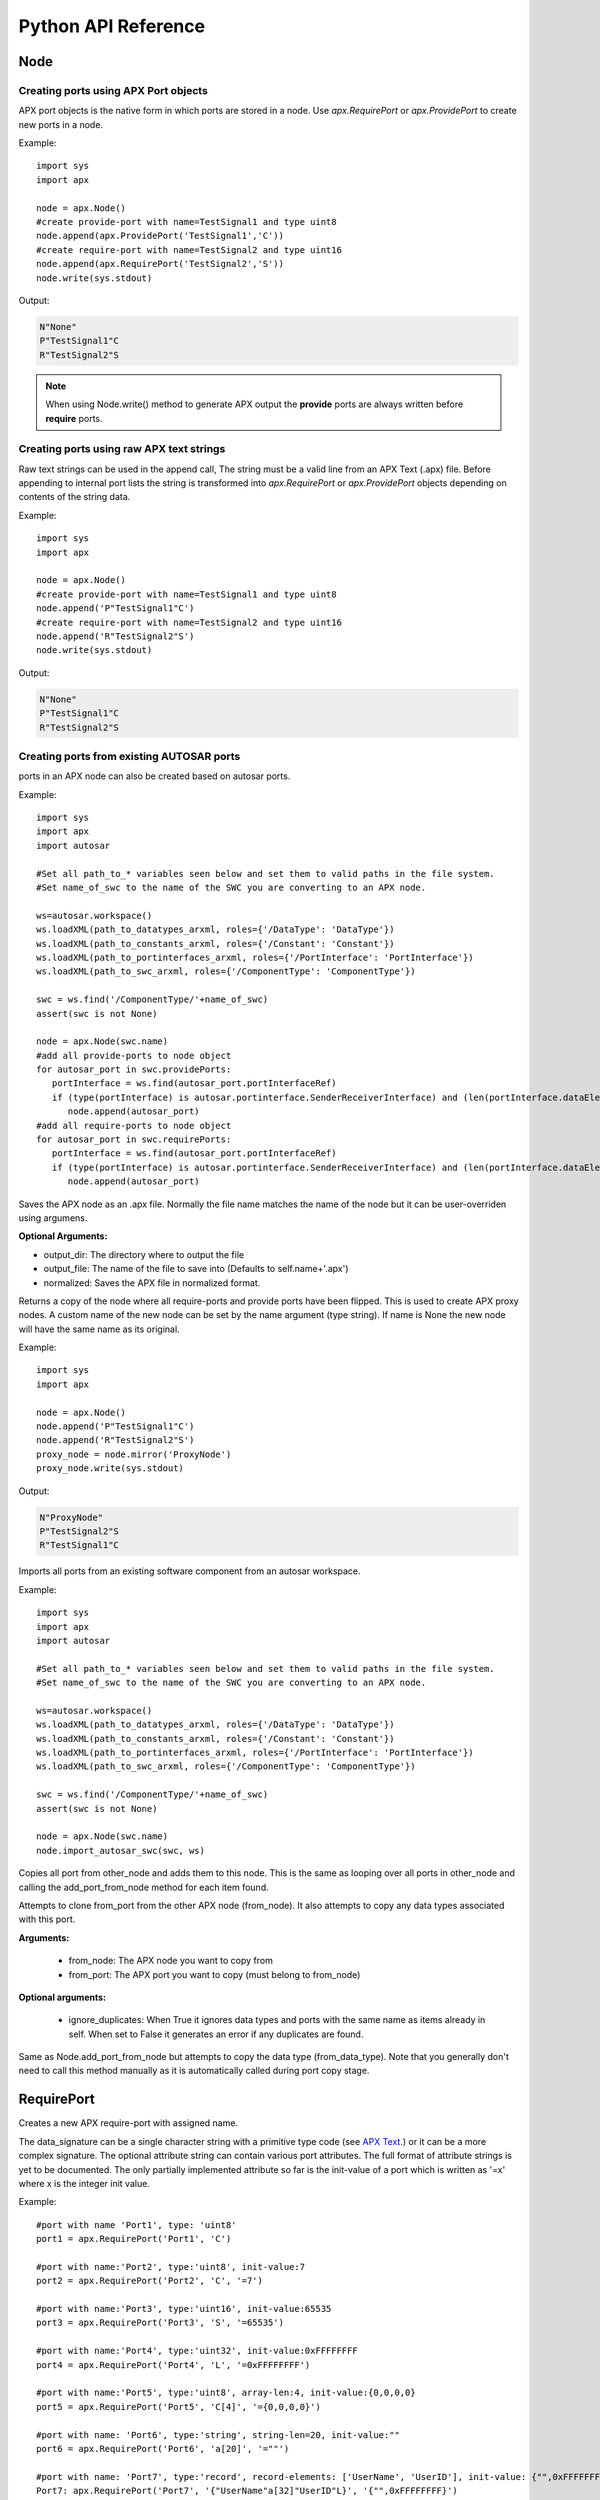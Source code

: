 Python API Reference
====================

Node
----
.. py:class :: Node(name=None)

   Represents an APX node in Python. Setting a name during construction is optional but a valid name must be set before the node is taken in use (as client or for code/text generation purposes).
    
.. py:attribute:: Node.name : string

   The name of the node.

.. _Node_append:

.. py:method:: Node.append(port)

   This is an overloded method that is used for creating new ports in the node object. It returns the port ID (type int) of the newly created port.
   
   There are three different ways of creating ports in a node object
   
Creating ports using APX Port objects
~~~~~~~~~~~~~~~~~~~~~~~~~~~~~~~~~~~~~~
   
APX port objects is the native form in which ports are stored in a node. Use *apx.RequirePort* or *apx.ProvidePort* to create new ports in a node.

Example::

   import sys
   import apx
   
   node = apx.Node()
   #create provide-port with name=TestSignal1 and type uint8
   node.append(apx.ProvidePort('TestSignal1','C'))
   #create require-port with name=TestSignal2 and type uint16
   node.append(apx.RequirePort('TestSignal2','S'))
   node.write(sys.stdout)

Output:

.. code-block:: console

   N"None"
   P"TestSignal1"C
   R"TestSignal2"S

.. note::

   When using Node.write() method to generate APX output the **provide** ports are always written before **require** ports.

Creating ports using raw APX text strings
~~~~~~~~~~~~~~~~~~~~~~~~~~~~~~~~~~~~~~~~~~
   
Raw text strings can be used in the append call, The string must be a valid line from an APX Text (.apx) file.
Before appending to internal port lists the string is transformed into *apx.RequirePort* or *apx.ProvidePort* objects depending on
contents of the string data.

Example::

   import sys
   import apx

   node = apx.Node()
   #create provide-port with name=TestSignal1 and type uint8
   node.append('P"TestSignal1"C')
   #create require-port with name=TestSignal2 and type uint16
   node.append('R"TestSignal2"S')
   node.write(sys.stdout)

Output:

.. code-block:: console

   N"None"
   P"TestSignal1"C
   R"TestSignal2"S

.. _`ref_create_from_autosar`:

Creating ports from existing AUTOSAR ports
~~~~~~~~~~~~~~~~~~~~~~~~~~~~~~~~~~~~~~~~~~~~
   
ports in an APX node can also be created based on autosar ports.

Example::
  
   import sys
   import apx
   import autosar
   
   #Set all path_to_* variables seen below and set them to valid paths in the file system.
   #Set name_of_swc to the name of the SWC you are converting to an APX node.
  
   ws=autosar.workspace()
   ws.loadXML(path_to_datatypes_arxml, roles={'/DataType': 'DataType'})
   ws.loadXML(path_to_constants_arxml, roles={'/Constant': 'Constant'})
   ws.loadXML(path_to_portinterfaces_arxml, roles={'/PortInterface': 'PortInterface'})
   ws.loadXML(path_to_swc_arxml, roles={'/ComponentType': 'ComponentType'})

   swc = ws.find('/ComponentType/'+name_of_swc)
   assert(swc is not None)

   node = apx.Node(swc.name)
   #add all provide-ports to node object
   for autosar_port in swc.providePorts:
      portInterface = ws.find(autosar_port.portInterfaceRef)
      if (type(portInterface) is autosar.portinterface.SenderReceiverInterface) and (len(portInterface.dataElements)>0):
         node.append(autosar_port)
   #add all require-ports to node object
   for autosar_port in swc.requirePorts:
      portInterface = ws.find(autosar_port.portInterfaceRef)
      if (type(portInterface) is autosar.portinterface.SenderReceiverInterface) and (len(portInterface.dataElements)>0):
         node.append(autosar_port)
   
   
.. py:method :: Node.save_apx(self, output_dir='.', output_file = None, normalized=False):

Saves the APX node as an .apx file. Normally the file name matches the name of the node but it can be user-overriden using argumens.

**Optional Arguments:**

* output_dir: The directory where to output the file
* output_file: The name of the file to save into (Defaults to self.name+'.apx')
* normalized: Saves the APX file in normalized format.

.. py:method :: Node.mirror(name=None):

Returns a copy of the node where all require-ports and provide ports have been flipped. This is used to create APX proxy nodes.
A custom name of the new node can be set by the name argument (type string). If name is None the new node will have the same name as its original.

Example::

   import sys
   import apx

   node = apx.Node()   
   node.append('P"TestSignal1"C')   
   node.append('R"TestSignal2"S')
   proxy_node = node.mirror('ProxyNode')
   proxy_node.write(sys.stdout)

Output:

.. code-block:: console
   
   N"ProxyNode"
   P"TestSignal2"S
   R"TestSignal1"C

.. py:method :: Node.import_autosar_swc(swc, ws):

Imports all ports from an existing software component from an autosar workspace.

Example::
  
   import sys
   import apx
   import autosar
   
   #Set all path_to_* variables seen below and set them to valid paths in the file system.
   #Set name_of_swc to the name of the SWC you are converting to an APX node.
  
   ws=autosar.workspace()
   ws.loadXML(path_to_datatypes_arxml, roles={'/DataType': 'DataType'})
   ws.loadXML(path_to_constants_arxml, roles={'/Constant': 'Constant'})
   ws.loadXML(path_to_portinterfaces_arxml, roles={'/PortInterface': 'PortInterface'})
   ws.loadXML(path_to_swc_arxml, roles={'/ComponentType': 'ComponentType'})

   swc = ws.find('/ComponentType/'+name_of_swc)
   assert(swc is not None)

   node = apx.Node(swc.name)
   node.import_autosar_swc(swc, ws)

.. py:method :: Node.extend(self, other_node)

Copies all port from other_node and adds them to this node.
This is the same as looping over all ports in other_node and calling the add_port_from_node method for each item found.

.. py:method :: Node.add_port_from_node(self, from_node, from_port, ignore_duplicates=False):

Attempts to clone from_port from the other APX node (from_node). It also attempts to copy any data types associated with this port.

**Arguments:**

   * from_node: The APX node you want to copy from
   * from_port: The APX port you want to copy (must belong to from_node)
   
**Optional arguments:**

   * ignore_duplicates: When True it ignores data types and ports with the same name as items already in self. When set to False it generates an error if any duplicates are found.


.. py:method :: Node.add_data_type_from_node(self, from_node, from_data_type):

Same as Node.add_port_from_node but attempts to copy the data type (from_data_type).
Note that you generally don't need to call this method manually as it is automatically called during port copy stage.


RequirePort
-----------

.. py:class :: RequirePort(name : string, data_signature : string, attributes=None)

Creates a new APX require-port with assigned name.

The data_signature can be a single character string with a primitive type code (see `APX Text <http://apx.readthedocs.io/en/latest/apx_text.html>`_.) or it can be a more complex signature.
The optional attribute string can contain various port attributes. The full format of attribute strings is yet to be documented.
The only partially implemented attribute so far is the init-value of a port which is written as '=x' where x is the integer init value.

Example::
   
   #port with name 'Port1', type: 'uint8'
   port1 = apx.RequirePort('Port1', 'C')

   #port with name:'Port2', type:'uint8', init-value:7
   port2 = apx.RequirePort('Port2', 'C', '=7')
   
   #port with name:'Port3', type:'uint16', init-value:65535
   port3 = apx.RequirePort('Port3', 'S', '=65535')
   
   #port with name:'Port4', type:'uint32', init-value:0xFFFFFFFF
   port4 = apx.RequirePort('Port4', 'L', '=0xFFFFFFFF')
   
   #port with name:'Port5', type:'uint8', array-len:4, init-value:{0,0,0,0}
   port5 = apx.RequirePort('Port5', 'C[4]', '={0,0,0,0}')
   
   #port with name: 'Port6', type:'string', string-len=20, init-value:""
   port6 = apx.RequirePort('Port6', 'a[20]', '=""')
   
   #port with name: 'Port7', type:'record', record-elements: ['UserName', 'UserID'], init-value: {"",0xFFFFFFFF}
   Port7: apx.RequirePort('Port7', '{"UserName"a[32]"UserID"L}', '{"",0xFFFFFFFF}')

ProvidePort
-----------

.. py:class :: ProvidePort(name : string, data_signature : string, attributes=None)

Creates a new APX provide-port with the assigned name.

arguments and examples are the same as for apx.RequirePort except of course that you use *apx.ProvidePort* as constructor instead.

DataType
--------

.. py:class :: DataType(name : string, data_signature : string, attributes=None)

This creates a new APX data type with the assigned name and data signature.

Use the :ref:`Node.append <Node_append>` method to add the type to the node. The append method will set an id attribute on the datatype that you
can refer to later by referencing the datatype.

Example::

   import apx
   
   if __name__ == '__main__':    
       VehicleSpeed_T = apx.DataType('VehicleSpeed_T', 'S')
       EngineSpeed_T = apx.DataType('EngineSpeed_T', 'S')
       
       node = apx.Node('ExampleNode')
       node.append(VehicleSpeed_T)
       node.append(EngineSpeed_T)
       node.append(apx.ProvidePort('VehicleSpeed', 'T[%d]'%VehicleSpeed_T.id, '=65535'))
       node.append(apx.ProvidePort('EngineSpeed', 'T[%d]'%EngineSpeed_T.id, '=65535'))
       apx.Context().append(node).generateAPX()




Context
-------
.. py:class :: Context()

   The APX context is a container for one or more APX nodes.

.. note :: The Context class is deprecated since v0.3.0. Use the new method Node.save_apx instead.

Example::

   import apx
   
   context = apx.Context()

.. py:method :: append(node : apx.Node)

Appends an APX node to the context.

.. py:method :: generateAPX(output_dir):

For each node in context, generate a new APX Text file. outputDir is expected to be a directory where files are generated.

Returns:
A list of file names written to output_dir

Helper functions
~~~~~~~~~~~~~~~~

.. py::function :: apx.createContextfromPartition(partition)

A complete APX context can be generated automatically from an AUTOSAR partition.
A new APX node is created in the context for each AUTOSAR SWC found in the partition.

Example::

   import autosar
   import apx
   
   ws = autosar.workspace()
   ws.loadXML('SWC1.arxml')
   ws.loadXML('SWC2.arxml')
   partition = autosar.rte.Partition(prefix='ApxRte')
   partition.addComponent(ws.find('/ComponentType/SWC1'))
   partition.addComponent(ws.find('/ComponentType/SWC2'))
   context = apx.createContextfromPartition(partition)

Parser
------

.. py:class :: Parser()

The *apx.Parser* class is able to parse .apx file data back into *apx.Node* object(s).

.. py:method :: parse(filename)

Parses APX file from filename. Returns the first parsed node from the file.

Example::

   import apx
   
   node = apx.Parser().parse('MyNode.apx')

   for port in node.providePorts:      
      print(port.name)
   print("")
   for port in node.requirePorts:      
      print(port.name)

NodeGenerator
--------------

.. py:class :: NodeGenerator()

APX Node generator for `c-apx <https://github.com/cogu/c-apx>`_ (both full c-apx and apx-es nodes are supported).

.. py:method :: NodeGenerator.generate(self, output_dir, node, name=None, includes=None, callbacks=None):

Arguments:
  
  * output_dir: directory where source and header files will be written. If you want direct the output to current directory, use '.' as argument.
  * node : an Instance of *apx.Node*
  * name (optional): This argument can be used to override the name of the node. Default behavior is to use the name from the node object.
  * includes (optional): A list of extra includes to add to the default list of includes in the header file.
  * callbacks (optional): A dictionary where the key is a require port names and its value is the name of the C function to call (when a new value has been received).

  If you are generating an APX node containing AUTOSAR data type name, make sure to include "Rte_Type.h" in the includes argument list.

Example 1::

   import apx
   
   node = apx.Node('TestNode')
   node.append(apx.ProvidePort('TestSignal2','C'))
   node.append(apx.RequirePort('TestSignal1','S'))   
   apx.NodeGenerator().generate('.', node, includes=['Rte_Type.h'])
   
Example 2 (with callbacks)::

   import apx
   
   node = apx.Node('TestNode')
   node.append(apx.ProvidePort('TestSignal2','C'))
   node.append(apx.RequirePort('TestSignal1','S'))
   callback_map={'TestSignal1': 'TestSignal1_CallbackFunc'}      
   apx.NodeGenerator().generate('.', node, includes=['Rte_Type.h'], callbacks=callback_map)
   

